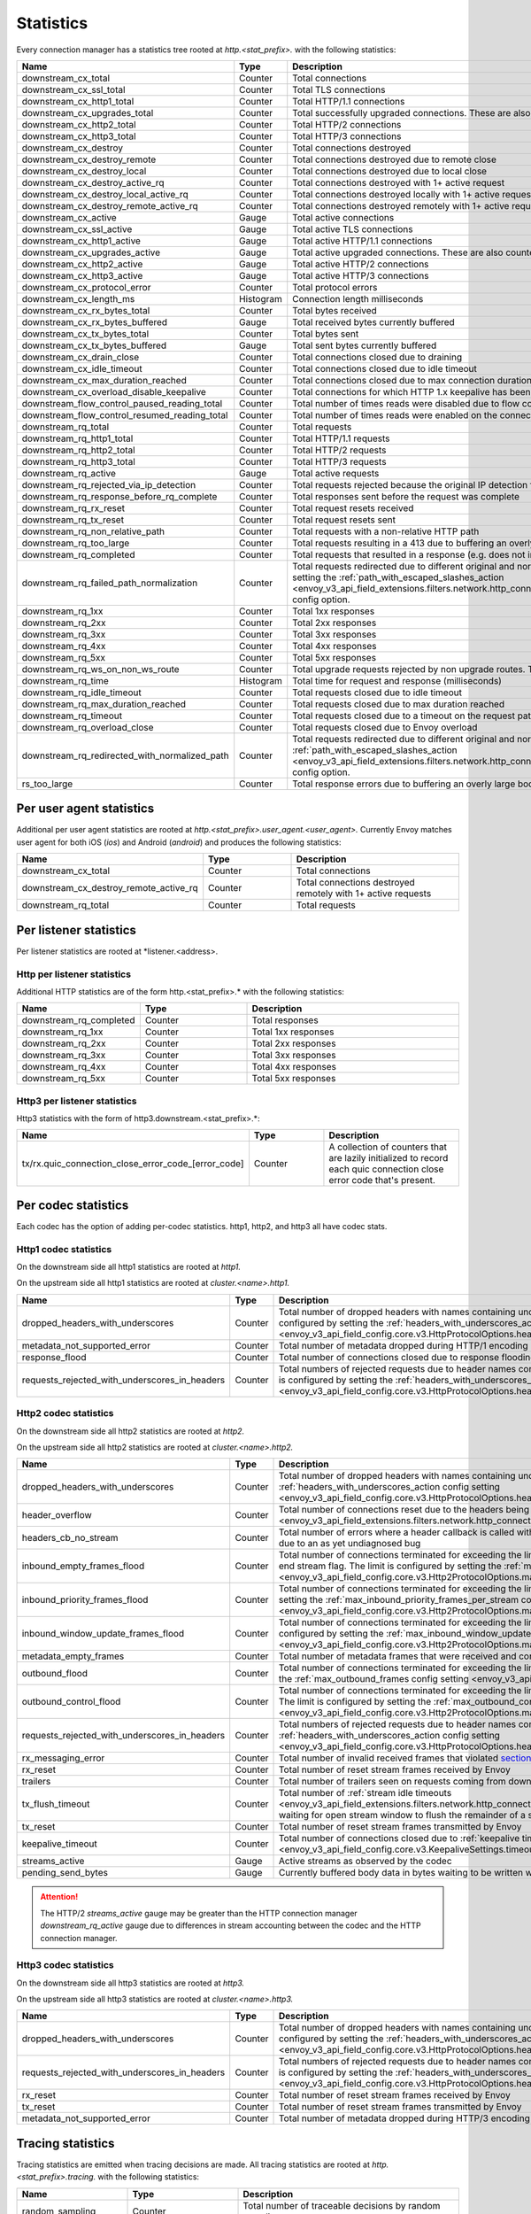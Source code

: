.. _config_http_conn_man_stats:

Statistics
==========

Every connection manager has a statistics tree rooted at *http.<stat_prefix>.* with the following
statistics:

.. csv-table::
   :header: Name, Type, Description
   :widths: 1, 1, 2

   downstream_cx_total, Counter, Total connections
   downstream_cx_ssl_total, Counter, Total TLS connections
   downstream_cx_http1_total, Counter, Total HTTP/1.1 connections
   downstream_cx_upgrades_total, Counter, Total successfully upgraded connections. These are also counted as total http1/http2 connections.
   downstream_cx_http2_total, Counter, Total HTTP/2 connections
   downstream_cx_http3_total, Counter, Total HTTP/3 connections
   downstream_cx_destroy, Counter, Total connections destroyed
   downstream_cx_destroy_remote, Counter, Total connections destroyed due to remote close
   downstream_cx_destroy_local, Counter, Total connections destroyed due to local close
   downstream_cx_destroy_active_rq, Counter, Total connections destroyed with 1+ active request
   downstream_cx_destroy_local_active_rq, Counter, Total connections destroyed locally with 1+ active request
   downstream_cx_destroy_remote_active_rq, Counter, Total connections destroyed remotely with 1+ active request
   downstream_cx_active, Gauge, Total active connections
   downstream_cx_ssl_active, Gauge, Total active TLS connections
   downstream_cx_http1_active, Gauge, Total active HTTP/1.1 connections
   downstream_cx_upgrades_active, Gauge, Total active upgraded connections. These are also counted as active http1/http2 connections.
   downstream_cx_http2_active, Gauge, Total active HTTP/2 connections
   downstream_cx_http3_active, Gauge, Total active HTTP/3 connections
   downstream_cx_protocol_error, Counter, Total protocol errors
   downstream_cx_length_ms, Histogram, Connection length milliseconds
   downstream_cx_rx_bytes_total, Counter, Total bytes received
   downstream_cx_rx_bytes_buffered, Gauge, Total received bytes currently buffered
   downstream_cx_tx_bytes_total, Counter, Total bytes sent
   downstream_cx_tx_bytes_buffered, Gauge, Total sent bytes currently buffered
   downstream_cx_drain_close, Counter, Total connections closed due to draining
   downstream_cx_idle_timeout, Counter, Total connections closed due to idle timeout
   downstream_cx_max_duration_reached, Counter, Total connections closed due to max connection duration
   downstream_cx_overload_disable_keepalive, Counter, Total connections for which HTTP 1.x keepalive has been disabled due to Envoy overload
   downstream_flow_control_paused_reading_total, Counter, Total number of times reads were disabled due to flow control
   downstream_flow_control_resumed_reading_total, Counter, Total number of times reads were enabled on the connection due to flow control
   downstream_rq_total, Counter, Total requests
   downstream_rq_http1_total, Counter, Total HTTP/1.1 requests
   downstream_rq_http2_total, Counter, Total HTTP/2 requests
   downstream_rq_http3_total, Counter, Total HTTP/3 requests
   downstream_rq_active, Gauge, Total active requests
   downstream_rq_rejected_via_ip_detection, Counter, Total requests rejected because the original IP detection failed
   downstream_rq_response_before_rq_complete, Counter, Total responses sent before the request was complete
   downstream_rq_rx_reset, Counter, Total request resets received
   downstream_rq_tx_reset, Counter, Total request resets sent
   downstream_rq_non_relative_path, Counter, Total requests with a non-relative HTTP path
   downstream_rq_too_large, Counter, Total requests resulting in a 413 due to buffering an overly large body
   downstream_rq_completed, Counter, Total requests that resulted in a response (e.g. does not include aborted requests)
   downstream_rq_failed_path_normalization, Counter, Total requests redirected due to different original and normalized URL paths or when path normalization failed. This action is configured by setting the :ref:`path_with_escaped_slashes_action <envoy_v3_api_field_extensions.filters.network.http_connection_manager.v3.HttpConnectionManager.path_with_escaped_slashes_action>` config option.
   downstream_rq_1xx, Counter, Total 1xx responses
   downstream_rq_2xx, Counter, Total 2xx responses
   downstream_rq_3xx, Counter, Total 3xx responses
   downstream_rq_4xx, Counter, Total 4xx responses
   downstream_rq_5xx, Counter, Total 5xx responses
   downstream_rq_ws_on_non_ws_route, Counter, Total upgrade requests rejected by non upgrade routes. This now applies both to WebSocket and non-WebSocket upgrades
   downstream_rq_time, Histogram, Total time for request and response (milliseconds)
   downstream_rq_idle_timeout, Counter, Total requests closed due to idle timeout
   downstream_rq_max_duration_reached, Counter, Total requests closed due to max duration reached
   downstream_rq_timeout, Counter, Total requests closed due to a timeout on the request path
   downstream_rq_overload_close, Counter, Total requests closed due to Envoy overload
   downstream_rq_redirected_with_normalized_path, Counter, Total requests redirected due to different original and normalized URL paths. This action is configured by setting the :ref:`path_with_escaped_slashes_action <envoy_v3_api_field_extensions.filters.network.http_connection_manager.v3.HttpConnectionManager.path_with_escaped_slashes_action>` config option.
   rs_too_large, Counter, Total response errors due to buffering an overly large body

Per user agent statistics
-------------------------

Additional per user agent statistics are rooted at *http.<stat_prefix>.user_agent.<user_agent>.*
Currently Envoy matches user agent for both iOS (*ios*) and Android (*android*) and produces
the following statistics:

.. csv-table::
   :header: Name, Type, Description
   :widths: 1, 1, 2

   downstream_cx_total, Counter, Total connections
   downstream_cx_destroy_remote_active_rq, Counter, Total connections destroyed remotely with 1+ active requests
   downstream_rq_total, Counter, Total requests

.. _config_http_conn_man_stats_per_listener:

Per listener statistics
-----------------------

Per listener statistics are rooted at *listener.<address>.

Http per listener statistics
~~~~~~~~~~~~~~~~~~~~~~~~~~~~

Additional HTTP statistics are of the form http.<stat_prefix>.* with the
following statistics:

.. csv-table::
   :header: Name, Type, Description
   :widths: 1, 1, 2

   downstream_rq_completed, Counter, Total responses
   downstream_rq_1xx, Counter, Total 1xx responses
   downstream_rq_2xx, Counter, Total 2xx responses
   downstream_rq_3xx, Counter, Total 3xx responses
   downstream_rq_4xx, Counter, Total 4xx responses
   downstream_rq_5xx, Counter, Total 5xx responses

Http3 per listener statistics
~~~~~~~~~~~~~~~~~~~~~~~~~~~~~

Http3 statistics with the form of http3.downstream.<stat_prefix>.*:

.. csv-table::
   :header: Name, Type, Description
   :widths: 1, 1, 2

   tx/rx.quic_connection_close_error_code_[error_code], Counter, A collection of counters that are lazily initialized to record each quic connection close error code that's present.


.. _config_http_conn_man_stats_per_codec:

Per codec statistics
-----------------------

Each codec has the option of adding per-codec statistics. http1, http2, and http3 all have codec stats.

Http1 codec statistics
~~~~~~~~~~~~~~~~~~~~~~

On the downstream side all http1 statistics are rooted at *http1.*

On the upstream side all http1 statistics are rooted at *cluster.<name>.http1.*

.. csv-table::
   :header: Name, Type, Description
   :widths: 1, 1, 2

   dropped_headers_with_underscores, Counter, Total number of dropped headers with names containing underscores. This action is configured by setting the :ref:`headers_with_underscores_action config setting <envoy_v3_api_field_config.core.v3.HttpProtocolOptions.headers_with_underscores_action>`.
   metadata_not_supported_error, Counter, Total number of metadata dropped during HTTP/1 encoding
   response_flood, Counter, Total number of connections closed due to response flooding
   requests_rejected_with_underscores_in_headers, Counter, Total numbers of rejected requests due to header names containing underscores. This action is configured by setting the :ref:`headers_with_underscores_action config setting <envoy_v3_api_field_config.core.v3.HttpProtocolOptions.headers_with_underscores_action>`.

Http2 codec statistics
~~~~~~~~~~~~~~~~~~~~~~

On the downstream side all http2 statistics are rooted at *http2.*

On the upstream side all http2 statistics are rooted at *cluster.<name>.http2.*

.. csv-table::
   :header: Name, Type, Description
   :widths: 1, 1, 2

   dropped_headers_with_underscores, Counter, Total number of dropped headers with names containing underscores. This action is configured by setting the :ref:`headers_with_underscores_action config setting <envoy_v3_api_field_config.core.v3.HttpProtocolOptions.headers_with_underscores_action>`.
   header_overflow, Counter, Total number of connections reset due to the headers being larger than the :ref:`configured value <envoy_v3_api_field_extensions.filters.network.http_connection_manager.v3.HttpConnectionManager.max_request_headers_kb>`.
   headers_cb_no_stream, Counter, Total number of errors where a header callback is called without an associated stream. This tracks an unexpected occurrence due to an as yet undiagnosed bug
   inbound_empty_frames_flood, Counter, Total number of connections terminated for exceeding the limit on consecutive inbound frames with an empty payload and no end stream flag. The limit is configured by setting the :ref:`max_consecutive_inbound_frames_with_empty_payload config setting <envoy_v3_api_field_config.core.v3.Http2ProtocolOptions.max_consecutive_inbound_frames_with_empty_payload>`.
   inbound_priority_frames_flood, Counter, Total number of connections terminated for exceeding the limit on inbound frames of type PRIORITY. The limit is configured by setting the :ref:`max_inbound_priority_frames_per_stream config setting <envoy_v3_api_field_config.core.v3.Http2ProtocolOptions.max_inbound_priority_frames_per_stream>`.
   inbound_window_update_frames_flood, Counter, Total number of connections terminated for exceeding the limit on inbound frames of type WINDOW_UPDATE. The limit is configured by setting the :ref:`max_inbound_window_updateframes_per_data_frame_sent config setting <envoy_v3_api_field_config.core.v3.Http2ProtocolOptions.max_inbound_window_update_frames_per_data_frame_sent>`.
   metadata_empty_frames, Counter, Total number of metadata frames that were received and contained empty maps.
   outbound_flood, Counter, Total number of connections terminated for exceeding the limit on outbound frames of all types. The limit is configured by setting the :ref:`max_outbound_frames config setting <envoy_v3_api_field_config.core.v3.Http2ProtocolOptions.max_outbound_frames>`.
   outbound_control_flood, Counter, "Total number of connections terminated for exceeding the limit on outbound frames of types PING, SETTINGS and RST_STREAM. The limit is configured by setting the :ref:`max_outbound_control_frames config setting <envoy_v3_api_field_config.core.v3.Http2ProtocolOptions.max_outbound_control_frames>`."
   requests_rejected_with_underscores_in_headers, Counter, Total numbers of rejected requests due to header names containing underscores. This action is configured by setting the :ref:`headers_with_underscores_action config setting <envoy_v3_api_field_config.core.v3.HttpProtocolOptions.headers_with_underscores_action>`.
   rx_messaging_error, Counter, Total number of invalid received frames that violated `section 8 <https://tools.ietf.org/html/rfc7540#section-8>`_ of the HTTP/2 spec. This will result in a *tx_reset*
   rx_reset, Counter, Total number of reset stream frames received by Envoy
   trailers, Counter, Total number of trailers seen on requests coming from downstream
   tx_flush_timeout, Counter, Total number of :ref:`stream idle timeouts <envoy_v3_api_field_extensions.filters.network.http_connection_manager.v3.HttpConnectionManager.stream_idle_timeout>` waiting for open stream window to flush the remainder of a stream
   tx_reset, Counter, Total number of reset stream frames transmitted by Envoy
   keepalive_timeout, Counter, Total number of connections closed due to :ref:`keepalive timeout <envoy_v3_api_field_config.core.v3.KeepaliveSettings.timeout>`
   streams_active, Gauge, Active streams as observed by the codec
   pending_send_bytes, Gauge, Currently buffered body data in bytes waiting to be written when stream/connection window is opened.

.. attention::

  The HTTP/2 `streams_active` gauge may be greater than the HTTP connection manager
  `downstream_rq_active` gauge due to differences in stream accounting between the codec and the
  HTTP connection manager.

Http3 codec statistics
~~~~~~~~~~~~~~~~~~~~~~

On the downstream side all http3 statistics are rooted at *http3.*

On the upstream side all http3 statistics are rooted at *cluster.<name>.http3.*

.. csv-table::
   :header: Name, Type, Description
   :widths: 1, 1, 2

   dropped_headers_with_underscores, Counter, Total number of dropped headers with names containing underscores. This action is configured by setting the :ref:`headers_with_underscores_action config setting <envoy_v3_api_field_config.core.v3.HttpProtocolOptions.headers_with_underscores_action>`.
   requests_rejected_with_underscores_in_headers, Counter, Total numbers of rejected requests due to header names containing underscores. This action is configured by setting the :ref:`headers_with_underscores_action config setting <envoy_v3_api_field_config.core.v3.HttpProtocolOptions.headers_with_underscores_action>`.
   rx_reset, Counter, Total number of reset stream frames received by Envoy
   tx_reset, Counter, Total number of reset stream frames transmitted by Envoy
   metadata_not_supported_error, Counter, Total number of metadata dropped during HTTP/3 encoding


Tracing statistics
------------------

Tracing statistics are emitted when tracing decisions are made. All tracing statistics are rooted at *http.<stat_prefix>.tracing.* with the following statistics:

.. csv-table::
   :header: Name, Type, Description
   :widths: 1, 1, 2

   random_sampling, Counter, Total number of traceable decisions by random sampling
   service_forced, Counter, Total number of traceable decisions by server runtime flag *tracing.global_enabled*
   client_enabled, Counter, Total number of traceable decisions by request header *x-envoy-force-trace*
   not_traceable, Counter, Total number of non-traceable decisions by request id
   health_check, Counter, Total number of non-traceable decisions by health check
